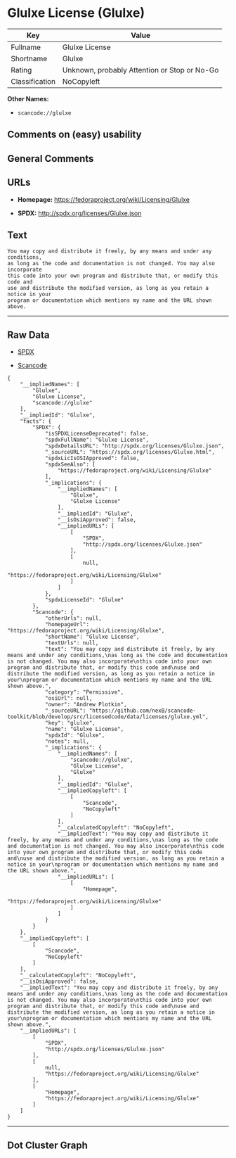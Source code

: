* Glulxe License (Glulxe)

| Key              | Value                                          |
|------------------+------------------------------------------------|
| Fullname         | Glulxe License                                 |
| Shortname        | Glulxe                                         |
| Rating           | Unknown, probably Attention or Stop or No-Go   |
| Classification   | NoCopyleft                                     |

*Other Names:*

- =scancode://glulxe=

** Comments on (easy) usability

** General Comments

** URLs

- *Homepage:* https://fedoraproject.org/wiki/Licensing/Glulxe

- *SPDX:* http://spdx.org/licenses/Glulxe.json

** Text

#+BEGIN_EXAMPLE
  You may copy and distribute it freely, by any means and under any conditions,
  as long as the code and documentation is not changed. You may also incorporate
  this code into your own program and distribute that, or modify this code and
  use and distribute the modified version, as long as you retain a notice in your
  program or documentation which mentions my name and the URL shown above.
#+END_EXAMPLE

--------------

** Raw Data

- [[https://spdx.org/licenses/Glulxe.html][SPDX]]

- [[https://github.com/nexB/scancode-toolkit/blob/develop/src/licensedcode/data/licenses/glulxe.yml][Scancode]]

#+BEGIN_EXAMPLE
  {
      "__impliedNames": [
          "Glulxe",
          "Glulxe License",
          "scancode://glulxe"
      ],
      "__impliedId": "Glulxe",
      "facts": {
          "SPDX": {
              "isSPDXLicenseDeprecated": false,
              "spdxFullName": "Glulxe License",
              "spdxDetailsURL": "http://spdx.org/licenses/Glulxe.json",
              "_sourceURL": "https://spdx.org/licenses/Glulxe.html",
              "spdxLicIsOSIApproved": false,
              "spdxSeeAlso": [
                  "https://fedoraproject.org/wiki/Licensing/Glulxe"
              ],
              "_implications": {
                  "__impliedNames": [
                      "Glulxe",
                      "Glulxe License"
                  ],
                  "__impliedId": "Glulxe",
                  "__isOsiApproved": false,
                  "__impliedURLs": [
                      [
                          "SPDX",
                          "http://spdx.org/licenses/Glulxe.json"
                      ],
                      [
                          null,
                          "https://fedoraproject.org/wiki/Licensing/Glulxe"
                      ]
                  ]
              },
              "spdxLicenseId": "Glulxe"
          },
          "Scancode": {
              "otherUrls": null,
              "homepageUrl": "https://fedoraproject.org/wiki/Licensing/Glulxe",
              "shortName": "Glulxe License",
              "textUrls": null,
              "text": "You may copy and distribute it freely, by any means and under any conditions,\nas long as the code and documentation is not changed. You may also incorporate\nthis code into your own program and distribute that, or modify this code and\nuse and distribute the modified version, as long as you retain a notice in your\nprogram or documentation which mentions my name and the URL shown above.",
              "category": "Permissive",
              "osiUrl": null,
              "owner": "Andrew Plotkin",
              "_sourceURL": "https://github.com/nexB/scancode-toolkit/blob/develop/src/licensedcode/data/licenses/glulxe.yml",
              "key": "glulxe",
              "name": "Glulxe License",
              "spdxId": "Glulxe",
              "notes": null,
              "_implications": {
                  "__impliedNames": [
                      "scancode://glulxe",
                      "Glulxe License",
                      "Glulxe"
                  ],
                  "__impliedId": "Glulxe",
                  "__impliedCopyleft": [
                      [
                          "Scancode",
                          "NoCopyleft"
                      ]
                  ],
                  "__calculatedCopyleft": "NoCopyleft",
                  "__impliedText": "You may copy and distribute it freely, by any means and under any conditions,\nas long as the code and documentation is not changed. You may also incorporate\nthis code into your own program and distribute that, or modify this code and\nuse and distribute the modified version, as long as you retain a notice in your\nprogram or documentation which mentions my name and the URL shown above.",
                  "__impliedURLs": [
                      [
                          "Homepage",
                          "https://fedoraproject.org/wiki/Licensing/Glulxe"
                      ]
                  ]
              }
          }
      },
      "__impliedCopyleft": [
          [
              "Scancode",
              "NoCopyleft"
          ]
      ],
      "__calculatedCopyleft": "NoCopyleft",
      "__isOsiApproved": false,
      "__impliedText": "You may copy and distribute it freely, by any means and under any conditions,\nas long as the code and documentation is not changed. You may also incorporate\nthis code into your own program and distribute that, or modify this code and\nuse and distribute the modified version, as long as you retain a notice in your\nprogram or documentation which mentions my name and the URL shown above.",
      "__impliedURLs": [
          [
              "SPDX",
              "http://spdx.org/licenses/Glulxe.json"
          ],
          [
              null,
              "https://fedoraproject.org/wiki/Licensing/Glulxe"
          ],
          [
              "Homepage",
              "https://fedoraproject.org/wiki/Licensing/Glulxe"
          ]
      ]
  }
#+END_EXAMPLE

--------------

** Dot Cluster Graph

[[../dot/Glulxe.svg]]
